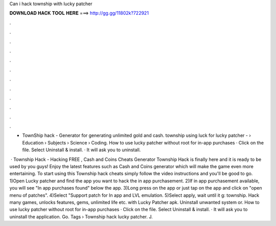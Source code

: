 Can i hack township with lucky patcher



𝐃𝐎𝐖𝐍𝐋𝐎𝐀𝐃 𝐇𝐀𝐂𝐊 𝐓𝐎𝐎𝐋 𝐇𝐄𝐑𝐄 ===> http://gg.gg/11802k?722921



.



.



.



.



.



.



.



.



.



.



.



.

- TownShip hack - Generator for generating unlimited gold and cash. township using luck  for lucky patcher -   › Education › Subjects › Science › Coding. How to use lucky patcher without root for in-app purchases · Click on the file. Select Uninstall & install. · It will ask you to uninstall.

 · Township Hack - Hacking FREE , Cash and Coins Cheats Generator Township Hack is finally here and it is ready to be used by you guys! Enjoy the latest features such as Cash and Coins generator which will make the game even more entertaining. To start using this Township hack cheats simply follow the video instructions and you'll be good to go. 1)Open Lucky patcher and find the app you want to hack the in app purchasement. 2)If in app purchasement available, you will see "In app purchases found" below the app. 3)Long press on the app or just tap on the app and click on "open menu of patches". 4)Select "Support patch for In app and LVL emulation. 5)Select apply, wait until it g: township. Hack many games, unlocks features, gems, unlimited life etc. with Lucky Patcher apk. Uninstall unwanted system or. How to use lucky patcher without root for in-app purchases · Click on the file. Select Uninstall & install. · It will ask you to uninstall the application. Go. Tags › Township hack lucky patcher. J.
